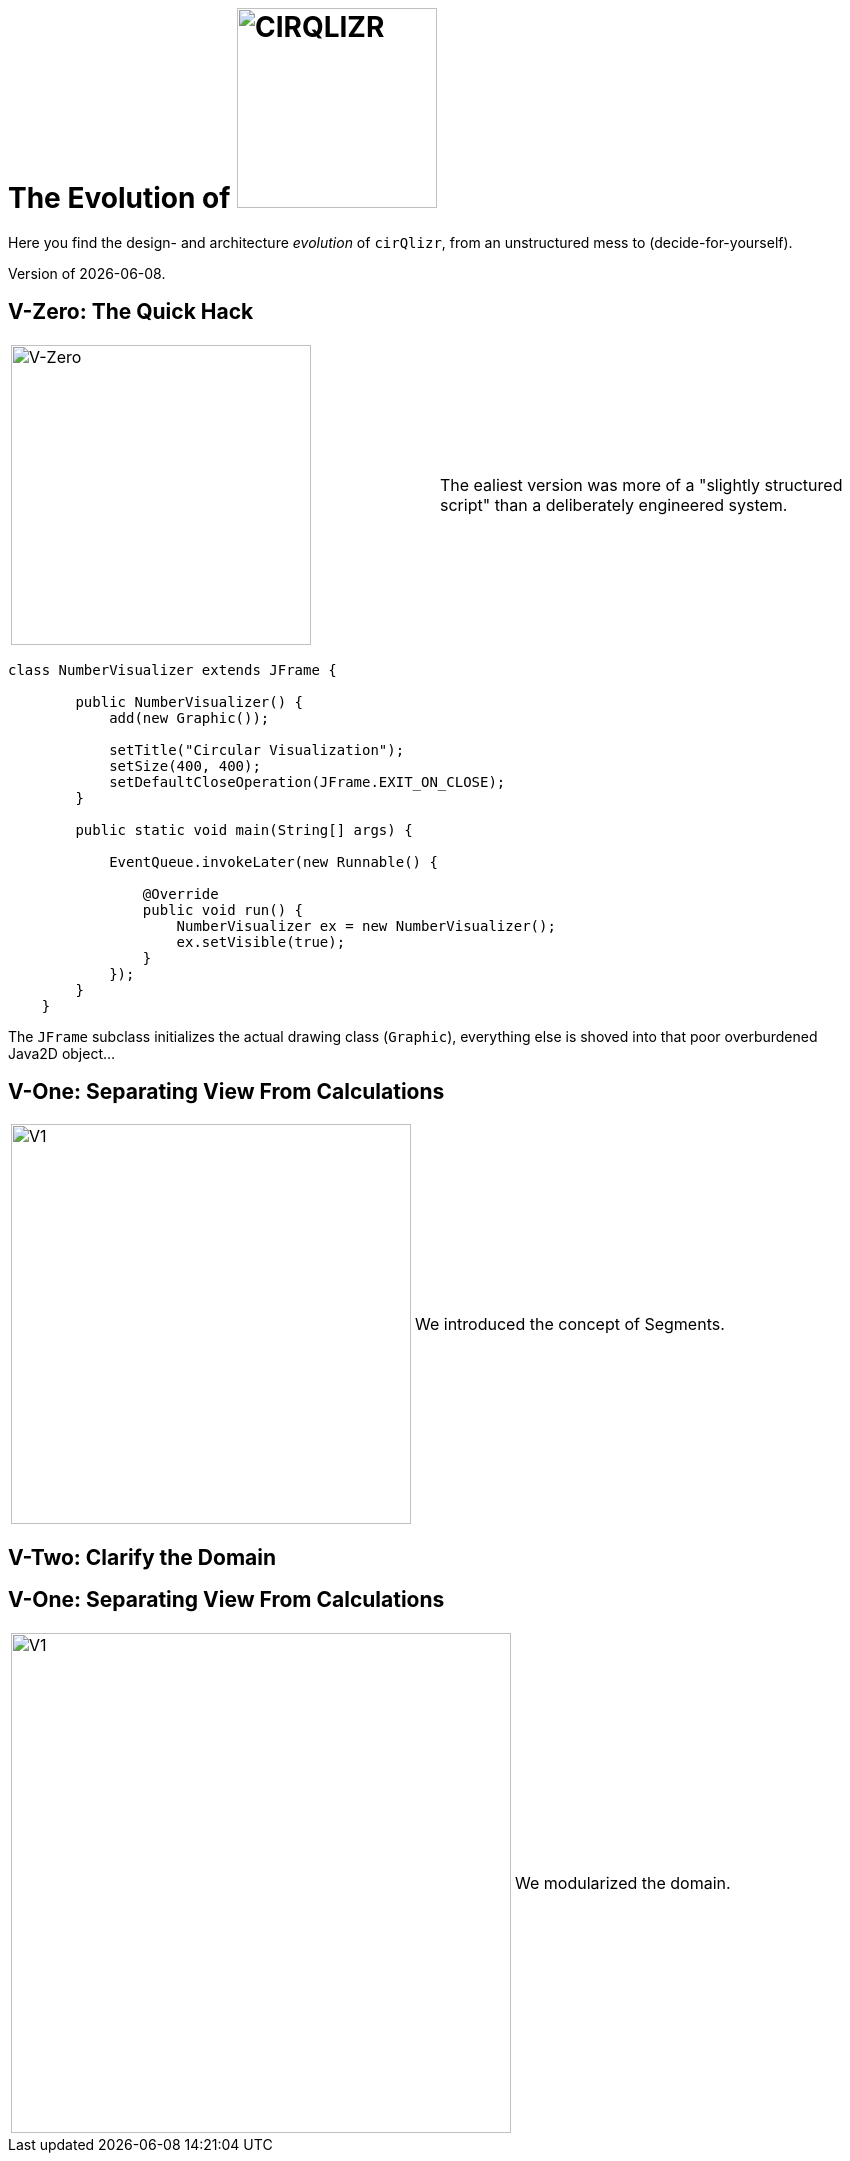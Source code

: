 = The Evolution of image:./images/cirQlizr-logo.jpg[CIRQLIZR, 200px]

:imagesdir: ./images
:experimental:
:email: gernot.starke@innoq.com
:date: {docdate}


[.lead]
Here you find the design- and architecture _evolution_ of kbd:[cirQlizr],
from an unstructured mess to (decide-for-yourself).

[small]#Version of {docdate}.#

== V-Zero: The Quick Hack
[cols="3,3a"]
|===
|image:evolution/structure-v0.png[V-Zero,300]
| The ealiest version was more of a "slightly structured script"
than a deliberately engineered system.
|===

[source,groovy]
----
class NumberVisualizer extends JFrame {

        public NumberVisualizer() {
            add(new Graphic());

            setTitle("Circular Visualization");
            setSize(400, 400);
            setDefaultCloseOperation(JFrame.EXIT_ON_CLOSE);
        }

        public static void main(String[] args) {

            EventQueue.invokeLater(new Runnable() {

                @Override
                public void run() {
                    NumberVisualizer ex = new NumberVisualizer();
                    ex.setVisible(true);
                }
            });
        }
    }
----

The `JFrame` subclass initializes the actual drawing class (`Graphic`),
everything else is shoved into that poor overburdened Java2D object...


== V-One: Separating View From Calculations
[cols="3,3a"]
|===
|image:evolution/structure-v1.png[V1,400]
| We introduced the concept of Segments.
|===


== V-Two: Clarify the Domain

== V-One: Separating View From Calculations
[cols="3,3a"]
|===
|image:evolution/structure-v2.png[V1,500]
| We modularized the domain.
|===